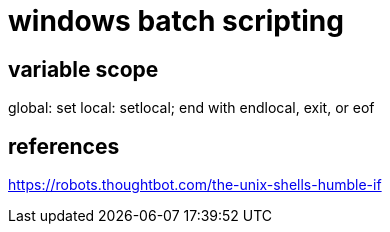 = windows batch scripting

== variable scope
global: set
local: setlocal; end with endlocal, exit, or eof

== references
https://robots.thoughtbot.com/the-unix-shells-humble-if
